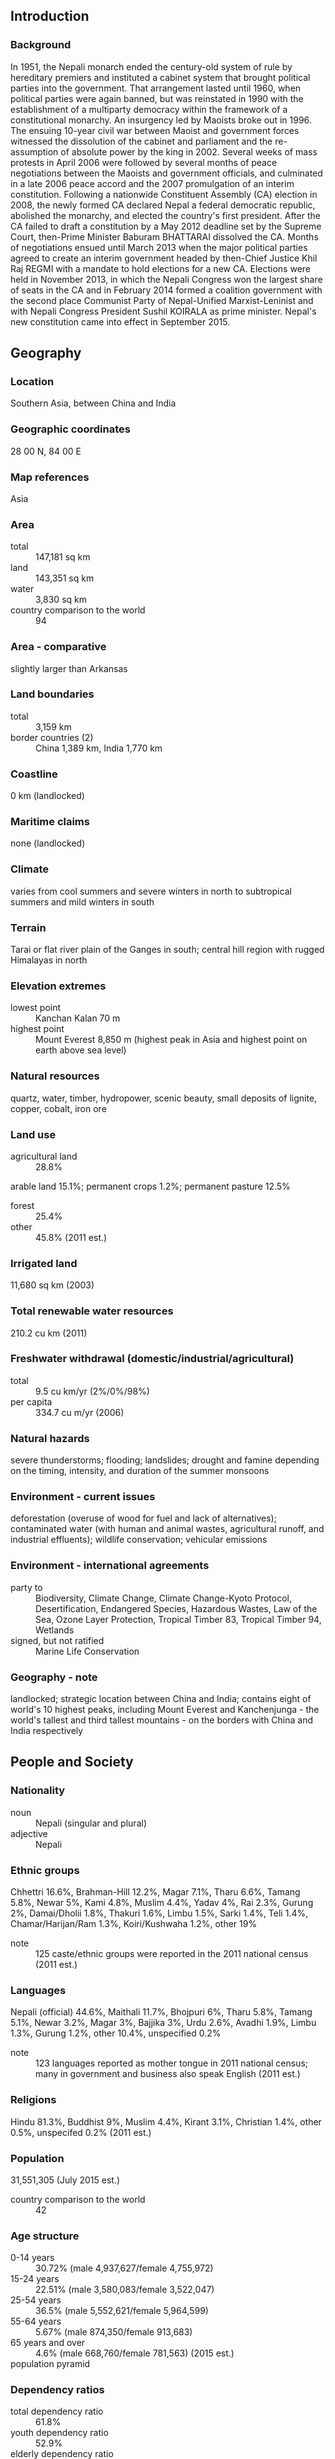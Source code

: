 ** Introduction
*** Background
In 1951, the Nepali monarch ended the century-old system of rule by hereditary premiers and instituted a cabinet system that brought political parties into the government. That arrangement lasted until 1960, when political parties were again banned, but was reinstated in 1990 with the establishment of a multiparty democracy within the framework of a constitutional monarchy. An insurgency led by Maoists broke out in 1996. The ensuing 10-year civil war between Maoist and government forces witnessed the dissolution of the cabinet and parliament and the re-assumption of absolute power by the king in 2002. Several weeks of mass protests in April 2006 were followed by several months of peace negotiations between the Maoists and government officials, and culminated in a late 2006 peace accord and the 2007 promulgation of an interim constitution. Following a nationwide Constituent Assembly (CA) election in 2008, the newly formed CA declared Nepal a federal democratic republic, abolished the monarchy, and elected the country's first president. After the CA failed to draft a constitution by a May 2012 deadline set by the Supreme Court, then-Prime Minister Baburam BHATTARAI dissolved the CA. Months of negotiations ensued until March 2013 when the major political parties agreed to create an interim government headed by then-Chief Justice Khil Raj REGMI with a mandate to hold elections for a new CA. Elections were held in November 2013, in which the Nepali Congress won the largest share of seats in the CA and in February 2014 formed a coalition government with the second place Communist Party of Nepal-Unified Marxist-Leninist and with Nepali Congress President Sushil KOIRALA as prime minister. Nepal's new constitution came into effect in September 2015.
** Geography
*** Location
Southern Asia, between China and India
*** Geographic coordinates
28 00 N, 84 00 E
*** Map references
Asia
*** Area
- total :: 147,181 sq km
- land :: 143,351 sq km
- water :: 3,830 sq km
- country comparison to the world :: 94
*** Area - comparative
slightly larger than Arkansas
*** Land boundaries
- total :: 3,159 km
- border countries (2) :: China 1,389 km, India 1,770 km
*** Coastline
0 km (landlocked)
*** Maritime claims
none (landlocked)
*** Climate
varies from cool summers and severe winters in north to subtropical summers and mild winters in south
*** Terrain
Tarai or flat river plain of the Ganges in south; central hill region with rugged Himalayas in north
*** Elevation extremes
- lowest point :: Kanchan Kalan 70 m
- highest point :: Mount Everest 8,850 m (highest peak in Asia and highest point on earth above sea level)
*** Natural resources
quartz, water, timber, hydropower, scenic beauty, small deposits of lignite, copper, cobalt, iron ore
*** Land use
- agricultural land :: 28.8%
arable land 15.1%; permanent crops 1.2%; permanent pasture 12.5%
- forest :: 25.4%
- other :: 45.8% (2011 est.)
*** Irrigated land
11,680 sq km (2003)
*** Total renewable water resources
210.2 cu km (2011)
*** Freshwater withdrawal (domestic/industrial/agricultural)
- total :: 9.5  cu km/yr (2%/0%/98%)
- per capita :: 334.7  cu m/yr (2006)
*** Natural hazards
severe thunderstorms; flooding; landslides; drought and famine depending on the timing, intensity, and duration of the summer monsoons
*** Environment - current issues
deforestation (overuse of wood for fuel and lack of alternatives); contaminated water (with human and animal wastes, agricultural runoff, and industrial effluents); wildlife conservation; vehicular emissions
*** Environment - international agreements
- party to :: Biodiversity, Climate Change, Climate Change-Kyoto Protocol, Desertification, Endangered Species, Hazardous Wastes, Law of the Sea, Ozone Layer Protection, Tropical Timber 83, Tropical Timber 94, Wetlands
- signed, but not ratified :: Marine Life Conservation
*** Geography - note
landlocked; strategic location between China and India; contains eight of world's 10 highest peaks, including Mount Everest and Kanchenjunga - the world's tallest and third tallest mountains - on the borders with China and India respectively
** People and Society
*** Nationality
- noun :: Nepali (singular and plural)
- adjective :: Nepali
*** Ethnic groups
Chhettri 16.6%, Brahman-Hill 12.2%, Magar 7.1%, Tharu 6.6%, Tamang 5.8%, Newar 5%, Kami 4.8%, Muslim 4.4%, Yadav 4%, Rai 2.3%, Gurung 2%, Damai/Dholii 1.8%, Thakuri 1.6%, Limbu 1.5%, Sarki 1.4%, Teli 1.4%, Chamar/Harijan/Ram 1.3%, Koiri/Kushwaha 1.2%, other 19%
- note :: 125 caste/ethnic groups were reported in the 2011 national census (2011 est.)
*** Languages
Nepali (official) 44.6%, Maithali 11.7%, Bhojpuri 6%, Tharu 5.8%, Tamang 5.1%, Newar 3.2%, Magar 3%, Bajjika 3%, Urdu 2.6%, Avadhi 1.9%, Limbu 1.3%, Gurung 1.2%, other 10.4%, unspecified 0.2%
- note :: 123 languages reported as mother tongue in 2011 national census; many in government and business also speak English (2011 est.)
*** Religions
Hindu 81.3%, Buddhist 9%, Muslim 4.4%, Kirant 3.1%, Christian 1.4%, other 0.5%, unspecifed 0.2% (2011 est.)
*** Population
31,551,305 (July 2015 est.)
- country comparison to the world :: 42
*** Age structure
- 0-14 years :: 30.72% (male 4,937,627/female 4,755,972)
- 15-24 years :: 22.51% (male 3,580,083/female 3,522,047)
- 25-54 years :: 36.5% (male 5,552,621/female 5,964,599)
- 55-64 years :: 5.67% (male 874,350/female 913,683)
- 65 years and over :: 4.6% (male 668,760/female 781,563) (2015 est.)
- population pyramid ::  
*** Dependency ratios
- total dependency ratio :: 61.8%
- youth dependency ratio :: 52.9%
- elderly dependency ratio :: 9%
- potential support ratio :: 11.1% (2015 est.)
*** Median age
- total :: 23.4 years
- male :: 22.8 years
- female :: 24 years (2015 est.)
*** Population growth rate
1.79% (2015 est.)
- country comparison to the world :: 64
*** Birth rate
20.64 births/1,000 population (2015 est.)
- country comparison to the world :: 80
*** Death rate
6.56 deaths/1,000 population (2015 est.)
- country comparison to the world :: 146
*** Net migration rate
3.86 migrant(s)/1,000 population (2015 est.)
- country comparison to the world :: 33
*** Urbanization
- urban population :: 18.6% of total population (2015)
- rate of urbanization :: 3.18% annual rate of change (2010-15 est.)
*** Major urban areas - population
KATHMANDU (capital) 1.183 million (2015)
*** Sex ratio
- at birth :: 1.04 male(s)/female
- 0-14 years :: 1.04 male(s)/female
- 15-24 years :: 1.02 male(s)/female
- 25-54 years :: 0.93 male(s)/female
- 55-64 years :: 0.96 male(s)/female
- 65 years and over :: 0.86 male(s)/female
- total population :: 0.98 male(s)/female (2015 est.)
*** Infant mortality rate
- total :: 39.14 deaths/1,000 live births
- male :: 39.24 deaths/1,000 live births
- female :: 39.04 deaths/1,000 live births (2015 est.)
- country comparison to the world :: 52
*** Life expectancy at birth
- total population :: 67.52 years
- male :: 66.18 years
- female :: 68.92 years (2015 est.)
- country comparison to the world :: 166
*** Total fertility rate
2.24 children born/woman (2015 est.)
- country comparison to the world :: 96
*** Contraceptive prevalence rate
49.7% (2011)
*** Health expenditures
6% of GDP (2013)
- country comparison to the world :: 125
*** Hospital bed density
5 beds/1,000 population (2006)
*** Drinking water source
- improved :: 
urban: 90.9% of population
rural: 91.8% of population
total: 91.6% of population
- unimproved :: 
urban: 9.1% of population
rural: 8.2% of population
total: 8.4% of population (2015 est.)
*** Sanitation facility access
- improved :: 
urban: 56% of population
rural: 43.5% of population
total: 45.8% of population
- unimproved :: 
urban: 44% of population
rural: 56.5% of population
total: 54.2% of population (2015 est.)
*** HIV/AIDS - adult prevalence rate
0.2% (2014 est.)
- country comparison to the world :: 97
*** HIV/AIDS - people living with HIV/AIDS
38,800 (2013 est.)
- country comparison to the world :: 63
*** HIV/AIDS - deaths
2,600 (2014 est.)
- country comparison to the world :: 50
*** Major infectious diseases
- degree of risk :: high
- food or waterborne diseases :: bacterial diarrhea, hepatitis A and E, and typhoid fever
- vectorborne disease :: Japanese encephalitis, malaria, and dengue fever (2013)
*** Obesity - adult prevalence rate
2.9% (2014)
- country comparison to the world :: 189
*** Children under the age of 5 years underweight
29.1% (2011)
- country comparison to the world :: 17
*** Education expenditures
4.7% of GDP (2010)
- country comparison to the world :: 87
*** Literacy
- definition :: age 15 and over can read and write
- total population :: 63.9%
- male :: 76.4%
- female :: 53.1% (2015 est.)
*** School life expectancy (primary to tertiary education)
- total :: 12 years
- male :: 12 years
- female :: 12 years (2011)
*** Child labor - children ages 5-14
- total number :: 2,467,549
- percentage :: 34% (2008 est.)
** Government
*** Country name
- conventional long form :: Federal Democratic Republic of Nepal
- conventional short form :: Nepal
- local long form :: Sanghiya Loktantrik Ganatantra Nepal
- local short form :: Nepal
*** Government type
federal democratic republic
*** Capital
- name :: Kathmandu
- geographic coordinates :: 27 43 N, 85 19 E
- time difference :: UTC+5.75 (10.75 hours ahead of Washington, DC, during Standard Time)
*** Administrative divisions
14 zones (anchal, singular and plural); Bagmati, Bheri, Dhawalagiri, Gandaki, Janakpur, Karnali, Kosi, Lumbini, Mahakali, Mechi, Narayani, Rapti, Sagarmatha, Seti
*** Independence
1768 (unified by Prithvi Narayan SHAH)
*** National holiday
Republic Day, 28 May (2008), the abdication of Gyanendra SHAH, last Nepalese monarch, and the establishment of a federal republic
*** Constitution
several previous; latest approved by the Constituent Assembly 16 September 2015, entered into force 20 September 2015 (2015)
*** Legal system
English common law and Hindu legal concepts
*** International law organization participation
has not submitted an ICJ jurisdiction declaration; non-party state to the ICCt
*** Citizenship
- birthright citizenship :: 
- dual citizenship recognized :: no
- residency requirement for naturalization :: 
*** Suffrage
18 years of age; universal
*** Executive branch
- chief of state :: President Ram Baran YADAV (since 23 July 2008); Vice President Paramananda JHA (since 23 July 2008)
- head of government :: Prime Minister Sushil KOIRALA (since 11 February 2014)
- cabinet :: Council of Ministers appointed by the prime minister; cabinet dominated by the Nepali Congress and the Communist Party of Nepal-United Marxist-Leninist
- elections/appointments :: president indirectly elected by the Constituency Assembly; term extends until the new constitution is promulgated; president elected on 21 July 2008 (next election NA); prime minister indirectly elected by the Constituent Assembly
- election results :: Ram Baran YADAV elected president; Constituent Assembly vote count in second round - Ram Baran YADAV (Nepali Congress) 308, Ram Jaja Prasad SINGH (UCPN(M)) 282
*** Legislative branch
- description :: unicameral Constituent Assembly or Sambidhan Sabha (601 seats; 240 members directly elected in single-seat constituencies by simple majority vote, 335 directly elected in a single nationwide constituency by proportional representation (PR) vote and 26 appointed by the cabinet (Council of Ministers); note - political parties allocated more than 30 percent of the PR seats are obliged to follow specified quotas for ethnic groups and within them equal percentages of men and women
- elections :: last held on 19 November 2013 (next to be held NA)
- election results :: percent of vote by party - NC 26%, CPN-UML 24%, Unified Communist Party of Nepal (Maoist) 15%, Rastriya Prajatantra Party Nepal 7%; other 28%; seats by party - NC 196, CPN-UML 175, UCPN(M) 80, Rastriya Prajantantra Party Nepal 24, other smaller parties 100; note - 26 seats filled by the new Cabinet have not yet been appointed
*** Judicial branch
- highest court(s) :: Supreme Court (consists of the chief justice and up to 14 judges)
- judge selection and term of office :: the Supreme Court chief justice appointed by the prime minister on the recommendation of the Constitutional Council; other judges appointed by the prime minister on the recommendation of the Judicial Council; judges serve until age 65
- subordinate courts :: appellate and district courts
- note :: Nepal's judiciary was restructured under its 2007 Interim Constitution
*** Political parties and leaders
- note :: 120 political parties participated in the 19 November 2013 election and the 30 parties listed below were elected to serve in the Constituent Assembly

Akhanda Nepal Party [Kumar KHADKA]
Communist Party of Nepal-Marxist Leninist [C.P. MAINALI]
Communist Party of Nepal-Unified Marxist-Leninist or UML [Jhalanath KHANAL]
Communist Party of Nepal (United) [Chandra Dev JOSHI]
Dalit Janajati Party [Bishwendra PASHWAN]
Federal Socialist Party [Ashok RAI]
Jana Jagaran Party Nepal [Lok Mani DHAKAL]
Khambuwan Rastriya Morcha-Nepal [Ram Kumar RAI]
Madhesi People's Rights Forum-Democratic [Bijay Kumar GACHCHADAR]
Madhesi People's Rights Forum-Nepal [Upendra YADAV]
Madhesi People's Rights Forum-Republican [Raj Kishore YADAV]
Madhes Samata Party Nepal [Meghraj SAHANI]
National Madhes Socialist Party [Sharat Singh BHANDARI]
Nepal Pariwar Dal [Ek Nath DHAKAL]
Nepal Workers and Peasants Party [Narayan Man BIJUKCHHE]
Nepali Congress [Sushil KOIRALA]
Nepali Janata Dal [Hari Charan SAH]
Nepa Rastriya Party [Keshav Man SHAKYA]
Rastriya Janamorcha Nepal [Chitra Bahadur K.C.]
Rastriya Janamukti Party [Malwar Singh THAPA]
Rastriya Prajatantra Party [Surya Bahadur THAPA]
Rastriya Prajatantra Party-Nepal [Kamal THAPA]
Sadbhavana Party [Rajendra MAHATO]
Samajbadi Janata Party Nepal [Prem Bahadur SINGH]
Sanghiya Sadbhavana Party [Anil JHA]
Sanghiye Lokatantrik Rastriya Manch [Rukmini CHAUDARY]
Terai Madhes Democratic Party [Mahantha THAKUR]
Terai Madhes Sadbhavana Party-Nepal [Mahendra YADAV]
Tharuhat Terai Party Nepal [Bhanuram CHAUDARY]
Unified Communist Party of Nepal (Maoist) or UCPN(M) [Pushpa Kamal DAHAL, also known as PRACHANDA]
*** Political pressure groups and leaders
- other :: various groups advocating regional autonomy such as the Federal State Limbuwan Council in far eastern Nepal
*** International organization participation
ADB, BIMSTEC, CD, CP, FAO, G-77, IAEA, IBRD, ICAO, ICC (NGOs), ICRM, IDA, IFAD, IFC, IFRCS, ILO, IMF, IMO, Interpol, IOC, IOM, IPU, ISO, ITSO, ITU, ITUC (NGOs), MIGA, MINURSO, MINUSMA, MINUSTAH, MONUSCO, NAM, OPCW, SAARC, SACEP, UN, UNAMID, UNCTAD, UNDOF, UNESCO, UNIDO, UNIFIL, UNMIL, UNMISS, UNOCI, UNTSO, UNWTO, UPU, WCO, WFTU (NGOs), WHO, WIPO, WMO, WTO
*** Diplomatic representation in the US
- chief of mission :: Ambassador Arjun Kumar KARKI (since 18 May 2015)
- chancery :: 2131 Leroy Place NW, Washington, DC 20008
- telephone :: [1] (202) 667-4550
- FAX :: [1] (202) 667-5534
- consulate(s) general :: Cleveland (OH), New York
*** Diplomatic representation from the US
- chief of mission :: Ambassador Peter W. BODDE (since 10 September 2012)
- embassy :: Maharajgunj, Kathmandu
- mailing address :: use embassy street address
- telephone :: [977] (1) 423-4000
- FAX :: [977] (1) 400-7272
*** Flag description
red with a blue border around the unique shape of two overlapping right triangles; the smaller, upper triangle bears a white stylized moon and the larger, lower triangle displays a white 12-pointed sun; the color red represents the rhododendron (Nepal's national flower) and is a sign of victory and bravery, the blue border signifies peace and harmony; the two right triangles are a combination of two single pennons (pennants) that originally symbolized the Himalaya Mountains while their charges represented the families of the king (upper) and the prime minister, but today they are understood to denote Hinduism and Buddhism, the country's two main religions; the moon represents the serenity of the Nepalese people and the shade and cool weather in the Himalayas, while the sun depicts the heat and higher temperatures of the lower parts of Nepal; the moon and the sun are also said to express the hope that the nation will endure as long as these heavenly bodies
- note :: Nepal is the only country in the world whose flag is not rectangular or square
*** National symbol(s)
rhododendron blossom; national color: red
*** National anthem
- name :: "Sayaun Thunga Phool Ka" (Hundreds of Flowers)
- lyrics/music :: Pradeep Kumar RAI/Ambar GURUNG
- note :: adopted 2007; after the abolition of the monarchy in 2006, a new anthem was required because of the previous anthem's praise for the king

** Economy
*** Economy - overview
Nepal is among the poorest and least developed countries in the world, with about one-quarter of its population living below the poverty line. Nepal is heavily dependent on remittances, which amount to as much as 22%-25% of GDP. Agriculture is the mainstay of the economy, providing a livelihood for more than 70% of the population and accounting for a little over one-third of GDP. Industrial activity mainly involves the processing of agricultural products, including pulses, jute, sugarcane, tobacco, and grain. Nepal has considerable scope for exploiting its potential in hydropower, with an estimated 42,000 MW of commercially feasible capacity, but political uncertainty and a difficult business climate have hampered foreign investment. Additional challenges to Nepal's growth include its landlocked geographic location, persistent power shortages, underdeveloped transportation infrastructure, civil strife and labor unrest, and its susceptibility to natural disaster. The lack of political consensus in the past several years has delayed national budgets and prevented much-needed economic reform, although the government passed a full budget in 2013 and 2014. Nepal and India signed trade and investment agreements in 2014 that will increase Nepal’s hydropower potential.
*** GDP (purchasing power parity)
$66.78 billion (2014 est.)
$63.31 billion (2013 est.)
$60.96 billion (2012 est.)
- note :: data are in 2014 US dollars
- country comparison to the world :: 97
*** GDP (official exchange rate)
$19.64 billion (2014 est.)
*** GDP - real growth rate
5.5% (2014 est.)
3.9% (2013 est.)
4.8% (2012 est.)
- country comparison to the world :: 44
*** GDP - per capita (PPP)
$2,400 (2014 est.)
$2,300 (2013 est.)
$2,200 (2012 est.)
- note :: data are in 2014 US dollars
- country comparison to the world :: 197
*** Gross national saving
33.5% of GDP (2014 est.)
33.1% of GDP (2013 est.)
34.9% of GDP (2012 est.)
- country comparison to the world :: 21
*** GDP - composition, by end use
- household consumption :: 78.1%
- government consumption :: 11.2%
- investment in fixed capital :: 23.1%
- investment in inventories :: 13.9%
- exports of goods and services :: 13.9%
- imports of goods and services :: -40.3%
 (2014 est.)
*** GDP - composition, by sector of origin
- agriculture :: 30.7%
- industry :: 13.6%
- services :: 55.7% (2014 est.)
*** Agriculture - products
pulses, rice, corn, wheat, sugarcane, jute, root crops; milk, water buffalo meat
*** Industries
tourism, carpets, textiles; small rice, jute, sugar, and oilseed mills; cigarettes, cement and brick production
*** Industrial production growth rate
2.7% (2014 est.)
- country comparison to the world :: 108
*** Labor force
14.76 million
- note :: severe lack of skilled labor (2012 est.)
- country comparison to the world :: 39
*** Labor force - by occupation
- agriculture :: 75%
- industry :: 7%
- services :: 18% (2010 est.)
*** Unemployment rate
46% (2008 est.)
42% (2004 est.)
- country comparison to the world :: 195
*** Population below poverty line
25.2% (2011 est.)
*** Household income or consumption by percentage share
- lowest 10% :: 3.2%
- highest 10% :: 29.5% (2011)
*** Distribution of family income - Gini index
32.8 (2010)
47.2 (2008 est.)
- country comparison to the world :: 103
*** Budget
- revenues :: $4.085 billion
- expenditures :: $3.834 billion (2014 est.)
*** Taxes and other revenues
20.8% of GDP (2014 est.)
- country comparison to the world :: 154
*** Budget surplus (+) or deficit (-)
1.3% of GDP (2014 est.)
- country comparison to the world :: 19
*** Public debt
30% of GDP (FY 2012/13 est.)
32% of GDP (FY 2011/12 est.) (FY11/12)
- country comparison to the world :: 126
*** Fiscal year
16 July - 15 July
*** Inflation rate (consumer prices)
8.4% (2014 est.)
10.2% (2013 est.)
- country comparison to the world :: 205
*** Central bank discount rate
8% (31 October 2014)
8% (31 December 2013)
- country comparison to the world :: 36
*** Commercial bank prime lending rate
10.9% (31 December 2014 est.)
12.4% (31 December 2013 est.)
- country comparison to the world :: 75
*** Stock of narrow money
$3.808 billion (31 December 2014 est.)
$3.356 billion (31 December 2013 est.)
- country comparison to the world :: 113
*** Stock of broad money
$14.5 billion (31 December 2014 est.)
$12.55 billion (31 December 2013 est.)
- country comparison to the world :: 96
*** Stock of domestic credit
$13.35 billion (31 December 2014 est.)
$11.82 billion (31 December 2013 est.)
- country comparison to the world :: 96
*** Market value of publicly traded shares
$9.671 billion (31 October 2014 est.)
$5.812 billion (31 October 2013 est.)
$5.235 billion (31 December 2010 est.)
- country comparison to the world :: 76
*** Current account balance
$908 million (2014 est.)
$805.7 million (2013 est.)
- country comparison to the world :: 50
*** Exports
$1.124 billion (2014 est.)
$991.5 million (2013 est.)
- country comparison to the world :: 159
*** Exports - commodities
clothing, pulses, carpets, textiles, juice, jute goods
*** Exports - partners
India 59.7%, US 8.6%, China 4.6% (2014)
*** Imports
$7.282 billion (2014 est.)
$6.502 billion (2013 est.)
- country comparison to the world :: 114
*** Imports - commodities
petroleum products, machinery and equipment, gold, electrical goods, medicine
*** Imports - partners
India 57%, China 29.6% (2014)
*** Reserves of foreign exchange and gold
$5.439 billion (31 December 2013 est.)
$4.434 billion (31 December 2012 est.)
- country comparison to the world :: 94
*** Debt - external
$3.549 billion (31 December 2014 est.)
$3.648 billion (31 December 2013 est.)
- country comparison to the world :: 138
*** Stock of direct foreign investment - at home
$103 million (31 July 2013 est.)
- country comparison to the world :: 111
*** Stock of direct foreign investment - abroad
$NA
*** Exchange rates
Nepalese rupees (NPR) per US dollar -
97.4 (2014 est.)
93 (2013 est.)
85.2 (2012 est.)
74.02 (2011 est.)
73.16 (2010 est.)
** Energy
*** Electricity - production
3.431 billion kWh (2012 est.)
- country comparison to the world :: 128
*** Electricity - consumption
2.832 billion kWh (2011 est.)
- country comparison to the world :: 133
*** Electricity - exports
31 million kWh (2011 est.)
- country comparison to the world :: 89
*** Electricity - imports
721 million kWh (2011 est.)
- country comparison to the world :: 72
*** Electricity - installed generating capacity
746,000 kW (2011 est.)
- country comparison to the world :: 131
*** Electricity - from fossil fuels
7.6% of total installed capacity (2011 est.)
- country comparison to the world :: 198
*** Electricity - from nuclear fuels
0% of total installed capacity (2011 est.)
- country comparison to the world :: 154
*** Electricity - from hydroelectric plants
92.4% of total installed capacity (2011 est.)
- country comparison to the world :: 11
*** Electricity - from other renewable sources
0% of total installed capacity (2011 est.)
- country comparison to the world :: 110
*** Crude oil - production
0 bbl/day (2013 est.)
- country comparison to the world :: 206
*** Crude oil - exports
0 bbl/day (2010 est.)
- country comparison to the world :: 164
*** Crude oil - imports
0 bbl/day (2010 est.)
- country comparison to the world :: 106
*** Crude oil - proved reserves
0 bbl (1 January 2014 est.)
- country comparison to the world :: 173
*** Refined petroleum products - production
0 bbl/day (2010 est.)
- country comparison to the world :: 182
*** Refined petroleum products - consumption
19,260 bbl/day (2013 est.)
- country comparison to the world :: 133
*** Refined petroleum products - exports
0 bbl/day (2010 est.)
- country comparison to the world :: 205
*** Refined petroleum products - imports
21,960 bbl/day (2010 est.)
- country comparison to the world :: 101
*** Natural gas - production
0 cu m (2012 est.)
- country comparison to the world :: 175
*** Natural gas - consumption
0 cu m (2012 est.)
- country comparison to the world :: 180
*** Natural gas - exports
0 cu m (2012 est.)
- country comparison to the world :: 154
*** Natural gas - imports
0 cu m (2012 est.)
- country comparison to the world :: 109
*** Natural gas - proved reserves
0 cu m (1 January 2014 est.)
- country comparison to the world :: 178
*** Carbon dioxide emissions from consumption of energy
3.638 million Mt (2012 est.)
- country comparison to the world :: 137
** Communications
*** Telephones - fixed lines
- total subscriptions :: 840,000
- subscriptions per 100 inhabitants :: 3 (2014 est.)
- country comparison to the world :: 85
*** Telephones - mobile cellular
- total :: 23.2 million
- subscriptions per 100 inhabitants :: 75 (2014 est.)
- country comparison to the world :: 52
*** Telephone system
- general assessment :: poor telephone and telegraph service; fair radiotelephone communication service and mobile-cellular telephone network
- domestic :: mobile-cellular telephone subscribership base is increasing with roughly 90% of the population living in areas covered by mobile carriers
- international :: country code - 977; radiotelephone communications; microwave and fiber landlines to India; satellite earth station - 1 Intelsat (Indian Ocean) (2011)
*** Broadcast media
state operates 2 TV stations, as well as national and regional radio stations; roughly 30 independent TV channels are registered with only about half in regular operation; nearly 400 FM radio stations are licensed with roughly 300 operational (2007)
*** Radio broadcast stations
AM 6, FM 80, shortwave 4 (2008)
*** Television broadcast stations
9 (plus 9 repeaters) (2008)
*** Internet country code
.np
*** Internet users
- total :: 3.8 million
- percent of population :: 12.1% (2014 est.)
- country comparison to the world :: 80
** Transportation
*** Airports
47 (2013)
- country comparison to the world :: 95
*** Airports - with paved runways
- total :: 11
- over 3,047 m :: 1
- 1,524 to 2,437 m :: 3
- 914 to 1,523 m :: 6
- under 914 m :: 1 (2013)
*** Airports - with unpaved runways
- total :: 36
- 1,524 to 2,437 m :: 1
- 914 to 1,523 m :: 6
- under 914 m :: 
29 (2013)
*** Railways
- total :: 53 km
- narrow gauge :: 53 km 0.762-m gauge (2014)
- country comparison to the world :: 131
*** Roadways
- total :: 10,844 km
- paved :: 4,952 km
- unpaved :: 5,892 km (2010)
- country comparison to the world :: 132
** Military
*** Military branches
Nepal Army (2012)
*** Military service age and obligation
18 years of age for voluntary military service; no conscription (2014)
*** Manpower available for military service
- males age 16-49 :: 6,941,152
- females age 16-49 :: 7,618,397 (2010 est.)
*** Manpower fit for military service
- males age 16-49 :: 5,260,878
- females age 16-49 :: 5,947,512 (2010 est.)
*** Manpower reaching militarily significant age annually
- male :: 380,172
- female :: 367,103 (2010 est.)
*** Military expenditures
NA% (2012)
1.41% of GDP (2011)
NA% (2010)
** Transnational Issues
*** Disputes - international
joint border commission continues to work on contested sections of boundary with India, including the 400 sq km dispute over the source of the Kalapani River; India has instituted a stricter border regime to restrict transit of Maoist insurgents and illegal cross-border activities
*** Refugees and internally displaced persons
- refugees (country of origin) :: 23,059 (Bhutan); 15,000 (Tibet/China) (2014)
- IDPs :: 58,689 (remaining from ten-year Maoist insurgency that officially ended in 2006; figure does not include people displaced since 2007 by inter-communal violence and insecurity in the Terai region; 2015 earthquakes) (2015)
- stateless persons :: undetermined (2013); note - in 2007-2008 the government distributed 2.6 million citizenship certificates to the 3.4 million people without one; the remaining 800,000 without citizenship certificates are not necessarily stateless, and the UNHCR is working with the Nepali Government to clarify their situation; lesser numbers of Bhutanese Hindu refugees of Nepali origin (the Lhotsampa) who were stripped of Bhutanese nationality and forced to flee their country in the late 1980s and early 1990s - and undocumented Tibetan refugees who arrived in Nepal prior to the 1990s - are considered stateless
*** Illicit drugs
illicit producer of cannabis and hashish for the domestic and international drug markets; transit point for opiates from Southeast Asia to the West
